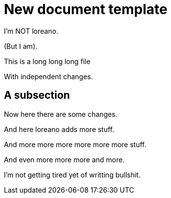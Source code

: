 = New document template

I'm NOT loreano.

(But I am).

This is a
long
long
long file

With independent changes.

== A subsection

Now here there
are
some changes.

And here loreano adds more stuff.

And
more
more
more
more
more
more
stuff.

And
even
more
more
more
and
more.

I'm
not
getting
tired
yet
of
writting
bullshit.
